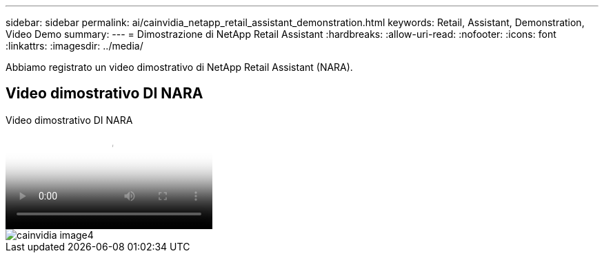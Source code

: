 ---
sidebar: sidebar 
permalink: ai/cainvidia_netapp_retail_assistant_demonstration.html 
keywords: Retail, Assistant, Demonstration, Video Demo 
summary:  
---
= Dimostrazione di NetApp Retail Assistant
:hardbreaks:
:allow-uri-read: 
:nofooter: 
:icons: font
:linkattrs: 
:imagesdir: ../media/


[role="lead"]
Abbiamo registrato un video dimostrativo di NetApp Retail Assistant (NARA).



== Video dimostrativo DI NARA

.Video dimostrativo DI NARA
video::b4aae689-31b5-440c-8dde-ac050140ece7[panopto]
image::cainvidia_image4.png[cainvidia image4]

